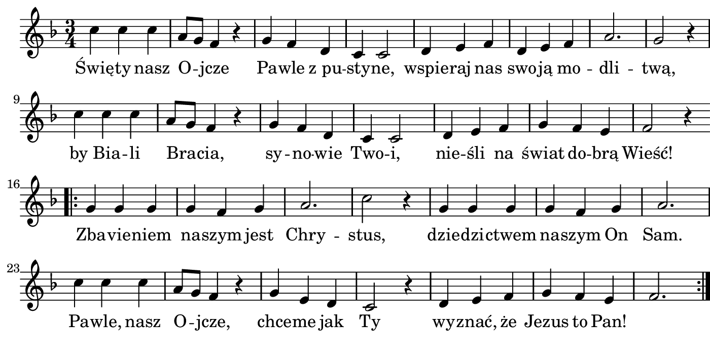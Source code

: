 \version "2.18.2"

#(set! paper-alist (cons '("boolet size" . (cons (* 7 in) (* 3.5 in))) paper-alist))

\paper {
   #(set-paper-size "boolet size")
   indent = 0
   ragged-last = ##f
   top-margin = 0
   bottom-margin = 0
   right-margin = 0
   left-margin = 5\mm
} 

\header {
  tagline = ""  % removed
}

musicOne = \relative c' {
  \autoBeamOff
  \time 3/4
  c'4 c4 c4 \bar "|" a8[g8] f4 r4 \bar "|" g4 f4 d4 \bar "|" c4 c2 \bar "|" d4 e4 f4 \bar "|" d4 e4 f4 \bar "|" a2. \bar "|" g2 r4 \bar "|" \break
  c4 c4 c4 \bar "|" a8[g8] f4 r4 \bar "|" g4 f4 d4 \bar "|" c4 c2 \bar "|" d4 e4 f4 \bar "|" g4 f4 e4 \bar "|" f2 r4 \bar "|" \break
  \bar ".|:" g4 g4 g4 \bar "|" g4 f4 g4 \bar "|" a2. \bar "|" c2 r4 \bar "|" g4 g4 g4 \bar "|" g4 f4 g4 \bar "|" a2. \bar "|" \break
  c4 c4 c4 \bar "|" a8[g8] f4 r4 \bar "|" g4 e4 d4 \bar "|" c2 r4 \bar "|" d4 e4 f4 \bar "|" g4 f4 e4 \bar "|" f2. \bar ":|."
}

verseOne = \lyricmode {
  Świę -- ty nasz O -- jcze Pa -- wle "z pu" -- sty -- ne, wspie -- raj nas swo -- ją mo -- dli -- twą,
  by Bia -- li Bra -- cia, sy -- no -- wie Two -- i, nie -- śli na świat do -- brą Wieść!
  Zba -- vie -- niem na -- szym jest Chry -- stus, dzie -- dzi -- ctwem na -- szym On Sam.
  Pa -- wle, nasz O -- jcze, chce -- me jak Ty wy -- znać, że Jezus to Pan!
}

\score {
  <<
    \new Voice = "one" {
      \override Score.BarNumber #'Y-offset = #2
    \override Score.BarNumber #'outside-staff-priority = ##f
    \override Score.BarNumber #'break-visibility = #'#(#f #f #t)
    \clef treble 
    \key f \major
     \musicOne
    }
    \new Lyrics \lyricsto "one" {
      <<
      { \verseOne }
      >>

    }
  >>
}